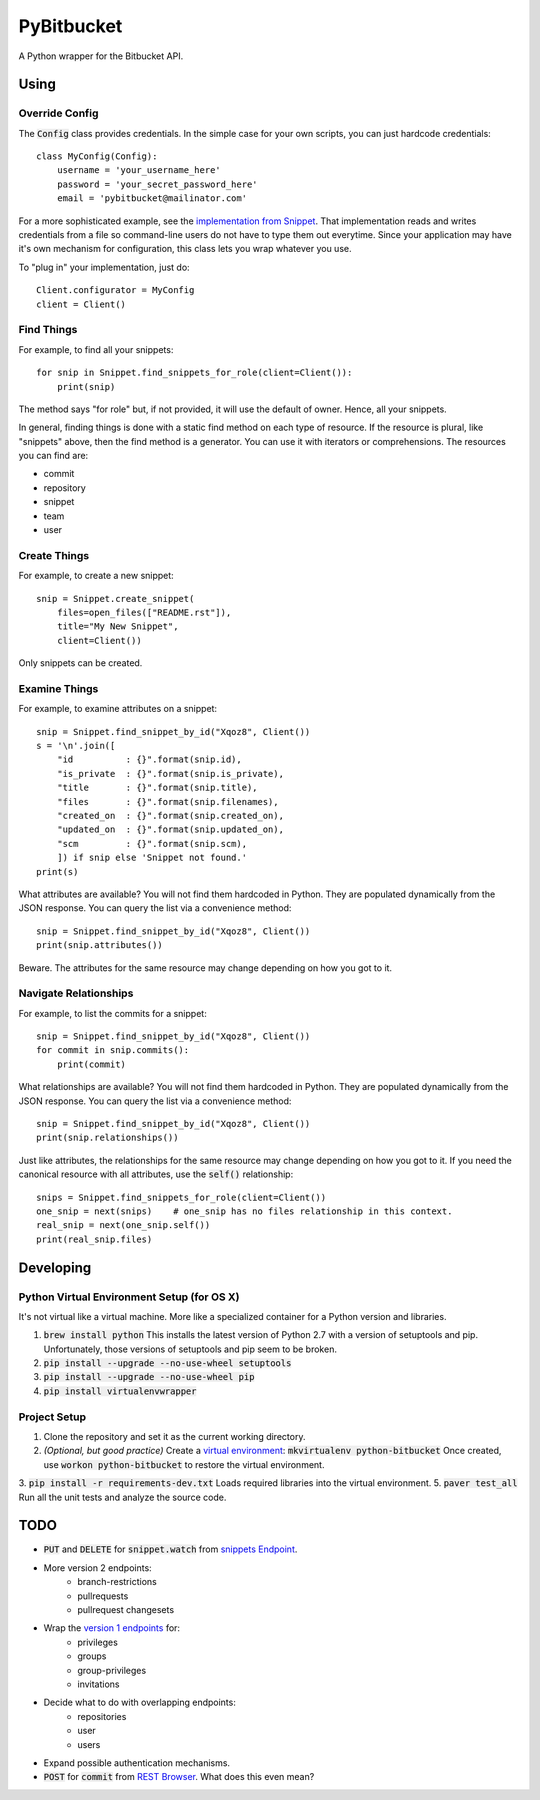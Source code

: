 =============
 PyBitbucket
=============

A Python wrapper for the Bitbucket API.

-----
Using
-----

Override Config
===============

The :code:`Config` class provides credentials.
In the simple case for your own scripts, you can just hardcode credentials:

::

    class MyConfig(Config):
        username = 'your_username_here'
        password = 'your_secret_password_here'
        email = 'pybitbucket@mailinator.com'

For a more sophisticated example, see the `implementation from Snippet <https://bitbucket.org/atlassian/snippet/src/master/snippet/config.py>`_.
That implementation reads and writes credentials from a file so command-line users do not have to type them out everytime.
Since your application may have it's own mechanism for configuration, this class lets you wrap whatever you use.

To "plug in" your implementation, just do:

::

    Client.configurator = MyConfig
    client = Client()

Find Things
===========

For example, to find all your snippets:

::

    for snip in Snippet.find_snippets_for_role(client=Client()):
        print(snip)

The method says "for role" but, if not provided, it will use the default of owner.
Hence, all your snippets.

In general, finding things is done with a static find method on each type of resource.
If the resource is plural, like "snippets" above, then the find method is a generator.
You can use it with iterators or comprehensions.
The resources you can find are:

* commit
* repository
* snippet
* team
* user

Create Things
=============

For example, to create a new snippet:

::

    snip = Snippet.create_snippet(
        files=open_files(["README.rst"]),
        title="My New Snippet",
        client=Client())

Only snippets can be created.

Examine Things
==============

For example, to examine attributes on a snippet:

::

    snip = Snippet.find_snippet_by_id("Xqoz8", Client())
    s = '\n'.join([
        "id          : {}".format(snip.id),
        "is_private  : {}".format(snip.is_private),
        "title       : {}".format(snip.title),
        "files       : {}".format(snip.filenames),
        "created_on  : {}".format(snip.created_on),
        "updated_on  : {}".format(snip.updated_on),
        "scm         : {}".format(snip.scm),
        ]) if snip else 'Snippet not found.'
    print(s)

What attributes are available?
You will not find them hardcoded in Python.
They are populated dynamically from the JSON response.
You can query the list via a convenience method:

::

    snip = Snippet.find_snippet_by_id("Xqoz8", Client())
    print(snip.attributes())

Beware. The attributes for the same resource may change depending on how you got to it.

Navigate Relationships
======================

For example, to list the commits for a snippet:

::

    snip = Snippet.find_snippet_by_id("Xqoz8", Client())
    for commit in snip.commits():
        print(commit)

What relationships are available?
You will not find them hardcoded in Python.
They are populated dynamically from the JSON response.
You can query the list via a convenience method:

::

    snip = Snippet.find_snippet_by_id("Xqoz8", Client())
    print(snip.relationships())

Just like attributes, the relationships for the same resource may change depending on how you got to it.
If you need the canonical resource with all attributes, use the :code:`self()` relationship:

::

    snips = Snippet.find_snippets_for_role(client=Client())
    one_snip = next(snips)    # one_snip has no files relationship in this context.
    real_snip = next(one_snip.self())
    print(real_snip.files)

----------
Developing
----------

Python Virtual Environment Setup (for OS X)
===========================================

It's not virtual like a virtual machine. More like a specialized container for a Python version and libraries.

1. :code:`brew install python` This installs the latest version of Python 2.7 with a version of setuptools and pip. Unfortunately, those versions of setuptools and pip seem to be broken.
2. :code:`pip install --upgrade --no-use-wheel setuptools`
3. :code:`pip install --upgrade --no-use-wheel pip`
4. :code:`pip install virtualenvwrapper`

Project Setup
=============

1. Clone the repository and set it as the current working directory.
2. *(Optional, but good practice)* Create a `virtual environment <http://docs.python-guide.org/en/latest/dev/virtualenvs/>`_: :code:`mkvirtualenv python-bitbucket` Once created, use :code:`workon python-bitbucket` to restore the virtual environment.
3. :code:`pip install -r requirements-dev.txt` Loads required libraries into the virtual environment.
5. :code:`paver test_all` Run all the unit tests and analyze the source code.

----
TODO
----

* :code:`PUT` and :code:`DELETE` for :code:`snippet.watch` from `snippets Endpoint <https://confluence.atlassian.com/display/BITBUCKET/snippets+endpoint>`_.
* More version 2 endpoints:
    - branch-restrictions
    - pullrequests
    - pullrequest changesets
* Wrap the `version 1 endpoints <https://confluence.atlassian.com/display/BITBUCKET/Version+1>`_ for:
    - privileges
    - groups
    - group-privileges
    - invitations
* Decide what to do with overlapping endpoints:
    - repositories
    - user
    - users
* Expand possible authentication mechanisms.
* :code:`POST` for :code:`commit` from `REST Browser <http://restbrowser.bitbucket.org/>`_. What does this even mean?
